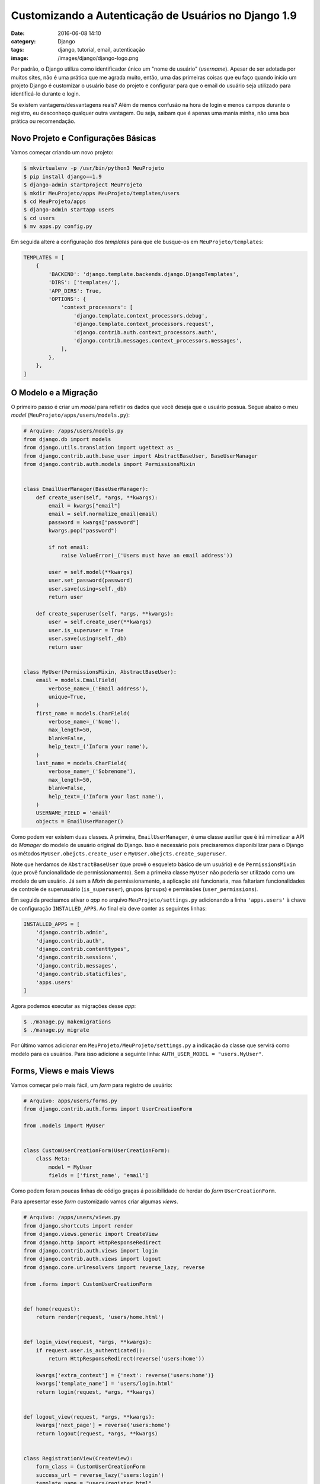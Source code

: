 Customizando a Autenticação de Usuários no Django 1.9
#####################################################
:date: 2016-06-08 14:10
:category: Django
:tags: django, tutorial, email, autenticação
:image: /images/django/django-logo.png

Por padrão, o Django utiliza como identificador único um "nome de usuário" (*username*). Apesar de ser adotada por muitos sites, não é uma prática que me agrada muito, então, uma das primeiras coisas que eu faço quando inicio um projeto Django é customizar o usuário base do projeto e configurar para que o email do usuário seja utilizado para identificá-lo durante o login.

.. image:: {filename}/images/django/django-text.png
        :target: {filename}/images/django/django-text.png
        :alt: Django
        :align: center

Se existem vantagens/desvantagens reais? Além de menos confusão na hora de login e menos campos durante o registro, eu desconheço qualquer outra vantagem. Ou seja, saibam que é apenas uma mania minha, não uma boa prática ou recomendação.

.. more

Novo Projeto e Configurações Básicas
------------------------------------

Vamos começar criando um novo projeto:

.. code-block:: bash

    $ mkvirtualenv -p /usr/bin/python3 MeuProjeto
    $ pip install django==1.9
    $ django-admin startproject MeuProjeto
    $ mkdir MeuProjeto/apps MeuProjeto/templates/users
    $ cd MeuProjeto/apps
    $ django-admin startapp users
    $ cd users
    $ mv apps.py config.py

Em seguida altere a configuração dos *templates* para que ele busque-os em ``MeuProjeto/templates``:

.. code-block:: python

    TEMPLATES = [
        {
            'BACKEND': 'django.template.backends.django.DjangoTemplates',
            'DIRS': ['templates/'],
            'APP_DIRS': True,
            'OPTIONS': {
                'context_processors': [
                    'django.template.context_processors.debug',
                    'django.template.context_processors.request',
                    'django.contrib.auth.context_processors.auth',
                    'django.contrib.messages.context_processors.messages',
                ],
            },
        },
    ]


O Modelo e a Migração
---------------------

O primeiro passo é criar um `model` para refletir os dados que você deseja que o usuário possua. Segue abaixo o meu *model* (``MeuProjeto/apps/users/models.py``):

.. code-block:: python

    # Arquivo: /apps/users/models.py
    from django.db import models
    from django.utils.translation import ugettext as _
    from django.contrib.auth.base_user import AbstractBaseUser, BaseUserManager
    from django.contrib.auth.models import PermissionsMixin


    class EmailUserManager(BaseUserManager):
        def create_user(self, *args, **kwargs):
            email = kwargs["email"]
            email = self.normalize_email(email)
            password = kwargs["password"]
            kwargs.pop("password")

            if not email:
                raise ValueError(_('Users must have an email address'))

            user = self.model(**kwargs)
            user.set_password(password)
            user.save(using=self._db)
            return user

        def create_superuser(self, *args, **kwargs):
            user = self.create_user(**kwargs)
            user.is_superuser = True
            user.save(using=self._db)
            return user


    class MyUser(PermissionsMixin, AbstractBaseUser):
        email = models.EmailField(
            verbose_name=_('Email address'),
            unique=True,
        )
        first_name = models.CharField(
            verbose_name=_('Nome'),
            max_length=50,
            blank=False,
            help_text=_('Inform your name'),
        )
        last_name = models.CharField(
            verbose_name=_('Sobrenome'),
            max_length=50,
            blank=False,
            help_text=_('Inform your last name'),
        )
        USERNAME_FIELD = 'email'
        objects = EmailUserManager()

Como podem ver existem duas classes. A primeira, ``EmailUserManager``, é uma classe auxiliar que é irá mimetizar a API do *Manager* do modelo de usuário original do Django. Isso é necessário pois precisaremos disponibilizar para o Django os métodos  ``MyUser.obejcts.create_user`` e ``MyUser.obejcts.create_superuser``.

Note que herdamos de ``AbstractBaseUser`` (que provê o esqueleto básico de um usuário) e de ``PermissionsMixin`` (que provê funcionalidade de permissionamento). Sem a primeira classe ``MyUser`` não poderia ser utilizado como um modelo de um usuário. Já sem a *Mixin* de permissionamento, a aplicação até funcionaria, mas faltariam funcionalidades de controle de superusuário (``is_superuser``), grupos (``groups``) e permissões (``user_permissions``).

Em seguida precisamos ativar o *app* no arquivo ``MeuProjeto/settings.py`` adicionando a linha ``'apps.users'`` à chave de configuração ``INSTALLED_APPS``. Ao final ela deve conter as seguintes linhas:

.. code-block:: python

    INSTALLED_APPS = [
        'django.contrib.admin',
        'django.contrib.auth',
        'django.contrib.contenttypes',
        'django.contrib.sessions',
        'django.contrib.messages',
        'django.contrib.staticfiles',
        'apps.users'
    ]

Agora podemos executar as migrações desse *app*:

.. code-block:: bash

    $ ./manage.py makemigrations
    $ ./manage.py migrate

Por último vamos adicionar em ``MeuProjeto/MeuProjeto/settings.py`` a indicação da classe que servirá como modelo para os usuários. Para isso adicione a seguinte linha: ``AUTH_USER_MODEL = "users.MyUser"``.


Forms, Views e mais Views
-------------------------

Vamos começar pelo mais fácil, um *form* para registro de usuário:

.. code-block:: python

    # Arquivo: apps/users/forms.py
    from django.contrib.auth.forms import UserCreationForm

    from .models import MyUser


    class CustomUserCreationForm(UserCreationForm):
        class Meta:
            model = MyUser
            fields = ['first_name', 'email']

Como podem foram poucas linhas de código graças á possibilidade de herdar do *form* ``UserCreationForm``.

Para apresentar esse *form* customizado vamos criar algumas *views*.

.. code-block:: python

    # Arquivo: /apps/users/views.py
    from django.shortcuts import render
    from django.views.generic import CreateView
    from django.http import HttpResponseRedirect
    from django.contrib.auth.views import login
    from django.contrib.auth.views import logout
    from django.core.urlresolvers import reverse_lazy, reverse

    from .forms import CustomUserCreationForm


    def home(request):
        return render(request, 'users/home.html')


    def login_view(request, *args, **kwargs):
        if request.user.is_authenticated():
            return HttpResponseRedirect(reverse('users:home'))

        kwargs['extra_context'] = {'next': reverse('users:home')}
        kwargs['template_name'] = 'users/login.html'
        return login(request, *args, **kwargs)


    def logout_view(request, *args, **kwargs):
        kwargs['next_page'] = reverse('users:home')
        return logout(request, *args, **kwargs)


    class RegistrationView(CreateView):
        form_class = CustomUserCreationForm
        success_url = reverse_lazy('users:login')
        template_name = "users/register.html"

Vamos com calma aqui. Primeiramente temos uma *view* ``home`` que apenas renderiza um *template* que mostraremos mais abaixo.

Antes de falarmos da *view* ``login_view``, vamos descrever qual é o comportamento esperado de uma tela de login:

#. Apresentar a tela de login caso o usuário não esteja autenticado;
#. Caso um usuário já autenticado tente acessar a tela de login, este deve ser redirecionado e a tela de login não deve ser apresentada.
#. Após o login, redirecionar o usuário para uma tela específica;

Para conseguir o primeiro e o segundo item dessa lista de comportamento adicionamos um ``if`` que verifica se o usuário está logado e, em caso positivo, redireciona-o para uma "home" (*view* ``home``). Já o para o segundo item precisamos informar a próxima tela após a autenticação, para isso customizamos alguns parâmetros através da sobrescrita do dicionário ``kwargs``.

A *view* de logout (``logout_view``) também foi ligeiramente customizada, adicionando apenas o argumento ``next_url`` para que, assim que acessada esta página realiza o processo de logout e em seguida redireciona o usuário.

Por último, temos a *view* que vai renderizar o *form* criado anteriormente. Ela é uma CBV (*Class Based View*) bem simples que herda de ``CreateView`` e customiza o ``form_class`` para o *form* que criamos, a ``succcess_url`` e o ``template_name``.

Agora vamos apresentar estes *templates*. Começando pelo mais simples...

.. code-block:: html

    <!-- Arquivo: templates/users/home.html -->
    <p>Seja bem vindo {% if user.is_authenticated %}{{ user.first_name }}{% else %}usuário anônimo{% endif %}</p>

    {% if user.is_authenticated %}
    <p><a href="{% url 'users:logout' %}">Logout</a>.</p>
    {% else %}
    <p><a href="{% url 'users:register' %}">Registre-se</a>.</p>
    <p><a href="{% url 'users:login' %}">Login</a>.</p>
    {% endif %}

Nada de mais mesmo, apenas apresenta o nome do usuário (ou a string *usuário anônimo*) e alguns links, dependendo se o usuário está logado ou não.

Agora o *template* para registrar o usuário:

.. code-block:: html

    <!-- Arquivo: templates/users/register.html -->
    <h1>Registrarion</h1>

    <form role="form" class="form" method="POST">
    {% csrf_token %}
    {{ form.as_p }}
    <button type="submit" class="btn btn-warning">Register</button>
    </form>

Por último o formulário para login.

.. code-block:: html

    <!-- Arquivo: templates/users/login.html -->
    <h1>Login</h1>

    <form role="form" class="form" method="POST" action="{{ request.path }}{% if next %}?next={{ next }}{% endif %}">
    {% csrf_token %}
    {{ form.as_p }}
    <button type="submit" class="btn btn-warning"><i class="fa fa-plus" aria-hidden="true"></i> Login</button>
    </form>

Este tem um pequeno detalhe, que é inserção do atributo ``action`` apontando para a URL atual e tendo como argumento uma variável ``next``, que foi informada na *view* ``login_view``. Este argumento irá garantir que após o login o usuário será redirecionado para esta URL.

Apontamento de URLs
-------------------

Para finalizar vamos realizar o apontamento das URLs:

.. code-block:: python

    # Arquivo: apps/users/urls.py
    from django.conf.urls import url

    from . import views

    app_name = 'users'
    urlpatterns = [
        url(r'^$', views.home, name="home"),
        url(r'^login/$', views.login_view, name="login"),
        url(r'^logout/$', views.logout_view, name="logout"),
        url(r'^register/$', views.RegistrationView.as_view(), name="register"),
    ]

Antes que alguém comente dizendo que eu poderia ter feito boa parte das customizações das *views* de login e logout, assim como a *view* *home* diretamente no arquivo de URLs, eu já adianto que eu não gosto dessa prática. Já adotei esse tipo de prática e percebi que é um *maintenance hell*, aprendi que as *urls* devem possuir apenas apontamento de URLs, nada de variáveis como nome de *templates* e etc.

Mais simples que este arquivo de URLs, somente mesmo o mapeamento de URLs do principais do projeto.

.. code-block:: python

    # Arquivo: MeuProjeto/urls.py
    from django.conf.urls import include, url
    from django.contrib import admin

    import apps.users.urls

    urlpatterns = [
        url(r'^admin/', admin.site.urls),
        url(r'^user/', include('apps.users.urls', namespace="users")),
    ]


Fechamento
----------

Com poucas linhas de código (aproveitando o máximo que o *framework* disponibiliza) já temos a estrutura básica de registro, login e logout de usuários. Claro que ainda não é um primor, e muito pode ser melhorado, principalmente na parte de HTML/CSS, mas este já é um esqueleto básico de 75% das aplicações que você pode vir a desenvolver.

Pontos pendentes:

* Edição de dados de perfil do usuário;
* Troca de senha;
* *Reset* de senha (o famoso "esqueci minha senha");
